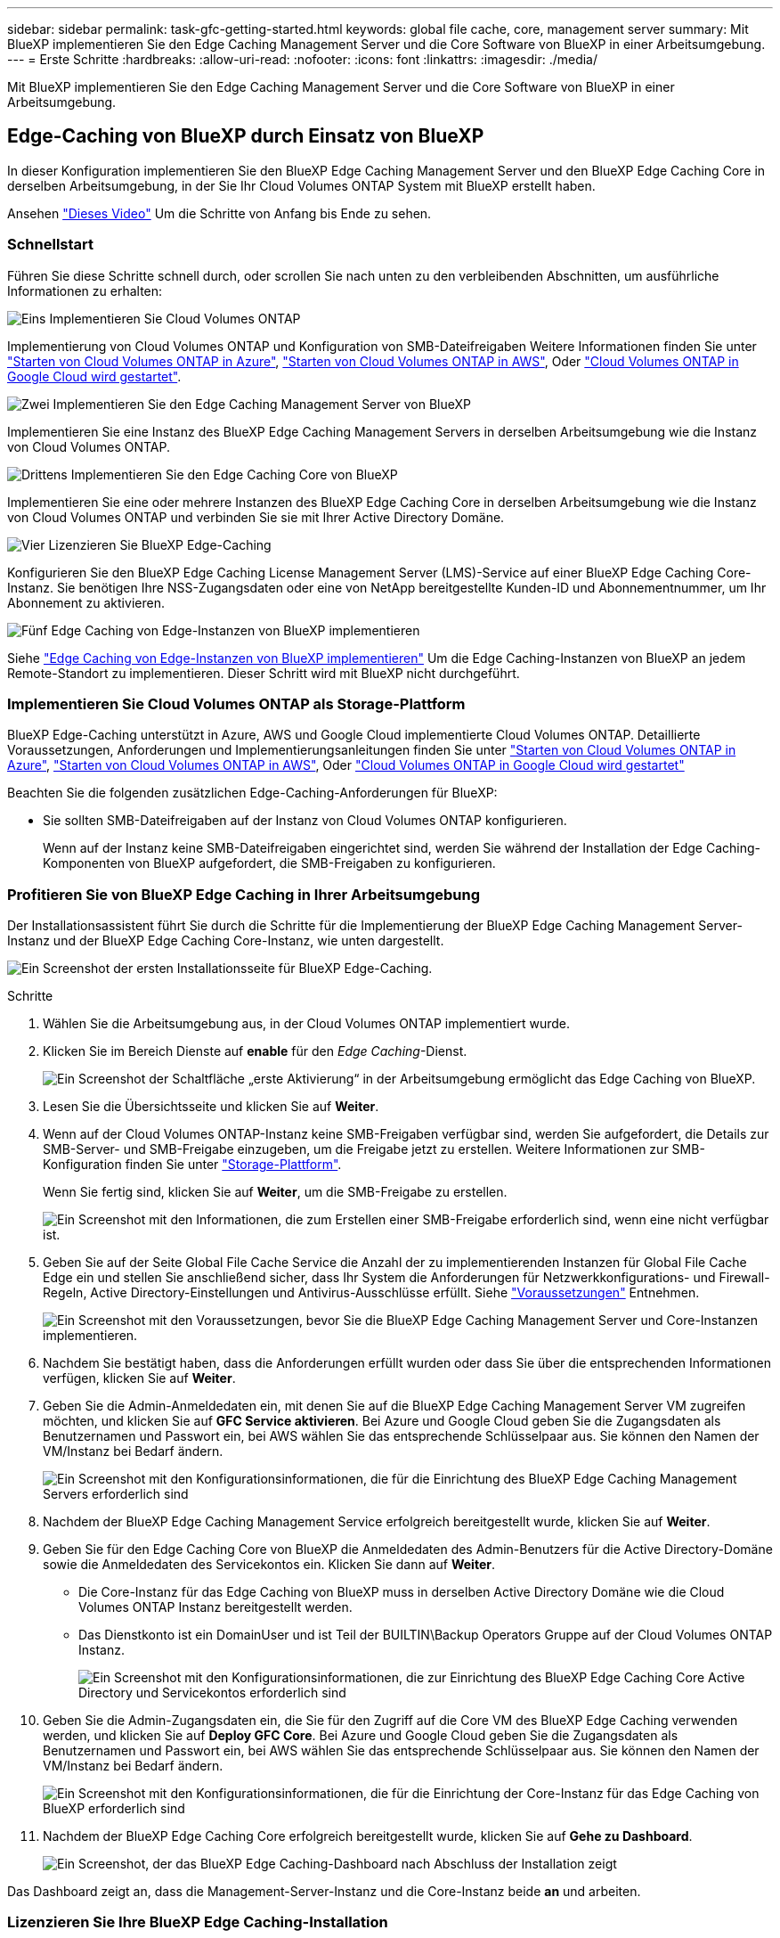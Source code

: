 ---
sidebar: sidebar 
permalink: task-gfc-getting-started.html 
keywords: global file cache, core, management server 
summary: Mit BlueXP implementieren Sie den Edge Caching Management Server und die Core Software von BlueXP in einer Arbeitsumgebung. 
---
= Erste Schritte
:hardbreaks:
:allow-uri-read: 
:nofooter: 
:icons: font
:linkattrs: 
:imagesdir: ./media/


[role="lead"]
Mit BlueXP implementieren Sie den Edge Caching Management Server und die Core Software von BlueXP in einer Arbeitsumgebung.



== Edge-Caching von BlueXP durch Einsatz von BlueXP

In dieser Konfiguration implementieren Sie den BlueXP Edge Caching Management Server und den BlueXP Edge Caching Core in derselben Arbeitsumgebung, in der Sie Ihr Cloud Volumes ONTAP System mit BlueXP erstellt haben.

Ansehen link:https://www.youtube.com/watch?v=TGIQVssr43A["Dieses Video"^] Um die Schritte von Anfang bis Ende zu sehen.



=== Schnellstart

Führen Sie diese Schritte schnell durch, oder scrollen Sie nach unten zu den verbleibenden Abschnitten, um ausführliche Informationen zu erhalten:

.image:https://raw.githubusercontent.com/NetAppDocs/common/main/media/number-1.png["Eins"] Implementieren Sie Cloud Volumes ONTAP
[role="quick-margin-para"]
Implementierung von Cloud Volumes ONTAP und Konfiguration von SMB-Dateifreigaben Weitere Informationen finden Sie unter https://docs.netapp.com/us-en/bluexp-cloud-volumes-ontap/task-deploying-otc-azure.html["Starten von Cloud Volumes ONTAP in Azure"^], https://docs.netapp.com/us-en/bluexp-cloud-volumes-ontap/task-deploying-otc-aws.html["Starten von Cloud Volumes ONTAP in AWS"^], Oder https://docs.netapp.com/us-en/bluexp-cloud-volumes-ontap/task-deploying-gcp.html["Cloud Volumes ONTAP in Google Cloud wird gestartet"^].

.image:https://raw.githubusercontent.com/NetAppDocs/common/main/media/number-2.png["Zwei"] Implementieren Sie den Edge Caching Management Server von BlueXP
[role="quick-margin-para"]
Implementieren Sie eine Instanz des BlueXP Edge Caching Management Servers in derselben Arbeitsumgebung wie die Instanz von Cloud Volumes ONTAP.

.image:https://raw.githubusercontent.com/NetAppDocs/common/main/media/number-3.png["Drittens"] Implementieren Sie den Edge Caching Core von BlueXP
[role="quick-margin-para"]
Implementieren Sie eine oder mehrere Instanzen des BlueXP Edge Caching Core in derselben Arbeitsumgebung wie die Instanz von Cloud Volumes ONTAP und verbinden Sie sie mit Ihrer Active Directory Domäne.

.image:https://raw.githubusercontent.com/NetAppDocs/common/main/media/number-4.png["Vier"] Lizenzieren Sie BlueXP Edge-Caching
[role="quick-margin-para"]
Konfigurieren Sie den BlueXP Edge Caching License Management Server (LMS)-Service auf einer BlueXP Edge Caching Core-Instanz. Sie benötigen Ihre NSS-Zugangsdaten oder eine von NetApp bereitgestellte Kunden-ID und Abonnementnummer, um Ihr Abonnement zu aktivieren.

.image:https://raw.githubusercontent.com/NetAppDocs/common/main/media/number-5.png["Fünf"] Edge Caching von Edge-Instanzen von BlueXP implementieren
[role="quick-margin-para"]
Siehe link:task-deploy-gfc-edge-instances.html["Edge Caching von Edge-Instanzen von BlueXP implementieren"^] Um die Edge Caching-Instanzen von BlueXP an jedem Remote-Standort zu implementieren. Dieser Schritt wird mit BlueXP nicht durchgeführt.



=== Implementieren Sie Cloud Volumes ONTAP als Storage-Plattform

BlueXP Edge-Caching unterstützt in Azure, AWS und Google Cloud implementierte Cloud Volumes ONTAP. Detaillierte Voraussetzungen, Anforderungen und Implementierungsanleitungen finden Sie unter https://docs.netapp.com/us-en/bluexp-cloud-volumes-ontap/task-deploying-otc-azure.html["Starten von Cloud Volumes ONTAP in Azure"^], https://docs.netapp.com/us-en/bluexp-cloud-volumes-ontap/task-deploying-otc-aws.html["Starten von Cloud Volumes ONTAP in AWS"^], Oder https://docs.netapp.com/us-en/bluexp-cloud-volumes-ontap/task-deploying-gcp.html["Cloud Volumes ONTAP in Google Cloud wird gestartet"^]

Beachten Sie die folgenden zusätzlichen Edge-Caching-Anforderungen für BlueXP:

* Sie sollten SMB-Dateifreigaben auf der Instanz von Cloud Volumes ONTAP konfigurieren.
+
Wenn auf der Instanz keine SMB-Dateifreigaben eingerichtet sind, werden Sie während der Installation der Edge Caching-Komponenten von BlueXP aufgefordert, die SMB-Freigaben zu konfigurieren.





=== Profitieren Sie von BlueXP Edge Caching in Ihrer Arbeitsumgebung

Der Installationsassistent führt Sie durch die Schritte für die Implementierung der BlueXP Edge Caching Management Server-Instanz und der BlueXP Edge Caching Core-Instanz, wie unten dargestellt.

image:screenshot_gfc_install1.png["Ein Screenshot der ersten Installationsseite für BlueXP Edge-Caching."]

.Schritte
. Wählen Sie die Arbeitsumgebung aus, in der Cloud Volumes ONTAP implementiert wurde.
. Klicken Sie im Bereich Dienste auf *enable* für den _Edge Caching_-Dienst.
+
image:screenshot_gfc_install2.png["Ein Screenshot der Schaltfläche „erste Aktivierung“ in der Arbeitsumgebung ermöglicht das Edge Caching von BlueXP."]

. Lesen Sie die Übersichtsseite und klicken Sie auf *Weiter*.
. Wenn auf der Cloud Volumes ONTAP-Instanz keine SMB-Freigaben verfügbar sind, werden Sie aufgefordert, die Details zur SMB-Server- und SMB-Freigabe einzugeben, um die Freigabe jetzt zu erstellen. Weitere Informationen zur SMB-Konfiguration finden Sie unter link:concept-before-you-begin-to-deploy-gfc.html#storage-platform-volumes["Storage-Plattform"^].
+
Wenn Sie fertig sind, klicken Sie auf *Weiter*, um die SMB-Freigabe zu erstellen.

+
image:screenshot_gfc_install3.png["Ein Screenshot mit den Informationen, die zum Erstellen einer SMB-Freigabe erforderlich sind, wenn eine nicht verfügbar ist."]

. Geben Sie auf der Seite Global File Cache Service die Anzahl der zu implementierenden Instanzen für Global File Cache Edge ein und stellen Sie anschließend sicher, dass Ihr System die Anforderungen für Netzwerkkonfigurations- und Firewall-Regeln, Active Directory-Einstellungen und Antivirus-Ausschlüsse erfüllt. Siehe link:concept-before-you-begin-to-deploy-gfc.html#prerequisites["Voraussetzungen"] Entnehmen.
+
image:screenshot_gfc_install4.png["Ein Screenshot mit den Voraussetzungen, bevor Sie die BlueXP Edge Caching Management Server und Core-Instanzen implementieren."]

. Nachdem Sie bestätigt haben, dass die Anforderungen erfüllt wurden oder dass Sie über die entsprechenden Informationen verfügen, klicken Sie auf *Weiter*.
. Geben Sie die Admin-Anmeldedaten ein, mit denen Sie auf die BlueXP Edge Caching Management Server VM zugreifen möchten, und klicken Sie auf *GFC Service aktivieren*. Bei Azure und Google Cloud geben Sie die Zugangsdaten als Benutzernamen und Passwort ein, bei AWS wählen Sie das entsprechende Schlüsselpaar aus. Sie können den Namen der VM/Instanz bei Bedarf ändern.
+
image:screenshot_gfc_install5.png["Ein Screenshot mit den Konfigurationsinformationen, die für die Einrichtung des BlueXP Edge Caching Management Servers erforderlich sind"]

. Nachdem der BlueXP Edge Caching Management Service erfolgreich bereitgestellt wurde, klicken Sie auf *Weiter*.
. Geben Sie für den Edge Caching Core von BlueXP die Anmeldedaten des Admin-Benutzers für die Active Directory-Domäne sowie die Anmeldedaten des Servicekontos ein. Klicken Sie dann auf *Weiter*.
+
** Die Core-Instanz für das Edge Caching von BlueXP muss in derselben Active Directory Domäne wie die Cloud Volumes ONTAP Instanz bereitgestellt werden.
** Das Dienstkonto ist ein DomainUser und ist Teil der BUILTIN\Backup Operators Gruppe auf der Cloud Volumes ONTAP Instanz.
+
image:screenshot_gfc_install6.png["Ein Screenshot mit den Konfigurationsinformationen, die zur Einrichtung des BlueXP Edge Caching Core Active Directory und Servicekontos erforderlich sind"]



. Geben Sie die Admin-Zugangsdaten ein, die Sie für den Zugriff auf die Core VM des BlueXP Edge Caching verwenden werden, und klicken Sie auf *Deploy GFC Core*. Bei Azure und Google Cloud geben Sie die Zugangsdaten als Benutzernamen und Passwort ein, bei AWS wählen Sie das entsprechende Schlüsselpaar aus. Sie können den Namen der VM/Instanz bei Bedarf ändern.
+
image:screenshot_gfc_install7.png["Ein Screenshot mit den Konfigurationsinformationen, die für die Einrichtung der Core-Instanz für das Edge Caching von BlueXP erforderlich sind"]

. Nachdem der BlueXP Edge Caching Core erfolgreich bereitgestellt wurde, klicken Sie auf *Gehe zu Dashboard*.
+
image:screenshot_gfc_install8.png["Ein Screenshot, der das BlueXP Edge Caching-Dashboard nach Abschluss der Installation zeigt"]



Das Dashboard zeigt an, dass die Management-Server-Instanz und die Core-Instanz beide *an* und arbeiten.



=== Lizenzieren Sie Ihre BlueXP Edge Caching-Installation

Bevor Sie BlueXP Edge-Caching verwenden können, müssen Sie den BlueXP Edge Caching License Management Server (LMS)-Service auf einer BlueXP Edge Caching Core-Instanz konfigurieren. Sie benötigen Ihre NSS-Zugangsdaten oder eine Kunden-ID und Abonnementnummer, die NetApp zur Aktivierung Ihres Abonnements bereitgestellt hat.

In diesem Beispiel konfigurieren wir den LMS-Service auf einer Kerninstanz, die Sie gerade in der Public Cloud implementiert haben. Dies ist ein einmalige Prozess, mit dem Ihr LMS-Service eingerichtet wird.

.Schritte
. Öffnen Sie die Seite Global File Cache License Registration auf dem BlueXP Edge Caching Core (der Core, den Sie als LMS-Service festlegen) unter der folgenden URL. Ersetzen Sie _<ip_address>_ durch die IP-Adresse des BlueXP Edge Caching-Kerns:https://<ip_address>/lms/api/v1/config/lmsconfig.html[]
. Klicken Sie zum Fortfahren auf * „Weiter zu dieser Website (nicht empfohlen)“*. Es wird eine Seite angezeigt, auf der Sie das LMS konfigurieren oder vorhandene Lizenzinformationen prüfen können.
+
image:screenshot_gfc_license1.png["Ein Screenshot der BlueXP Edge Caching License Registration Seite."]

. Wählen Sie den Registrierungsmodus:
+
** „NetApp LMS“ kommt bei Kunden zum Einsatz, die NetApp BlueXP Edge Caching Edge-Lizenzen von NetApp oder seinen zertifizierten Partnern erworben haben. (Bevorzugt)
** „Legacy LMS“ wird für bestehende Kunden oder Testkunden verwendet, die über NetApp Support eine Kunden-ID erhalten haben. (Diese Option wurde veraltet.)


. Klicken Sie in diesem Beispiel auf *NetApp LMS*, geben Sie Ihre Kunden-ID ein (vorzugsweise Ihre E-Mail-Adresse) und klicken Sie auf *Registrieren LMS*.
+
image:screenshot_gfc_license2.png["Ein Screenshot der Eingabe einer lokalen LMS-Kunden-ID auf der BlueXP Edge Caching License Registration-Seite."]

. Suchen Sie nach einer Bestätigungs-E-Mail von NetApp, die Ihre GFC Software-Abonnementnummer und Seriennummer enthält.
+
image:screenshot_gfc_license_email.png["Ein Screenshot der E-Mail von NetApp mit der FC Software-Abonnementnummer"]

. Klicken Sie auf die Registerkarte *NetApp LMS Settings*.
. Wählen Sie *GFC Lizenzabonnement*, geben Sie Ihre GFC Software-Abonnementnummer ein und klicken Sie auf *Absenden*.
+
image:screenshot_gfc_license_subscription.png["Ein Screenshot, wie Sie Ihre GFC Software Subscription-Nummer auf der Seite für das GFC-Lizenzabonnement eingeben."]

+
Es wird eine Meldung angezeigt, dass Ihr GFC-Lizenzabonnement für die LMS-Instanz erfolgreich registriert und aktiviert wurde. Alle nachfolgenden Käufe werden automatisch dem GFC License Subscription hinzugefügt.

. Optional können Sie auf die Registerkarte *Lizenzinformationen* klicken, um alle Ihre GFC-Lizenzinformationen anzuzeigen.


.Nächste Schritte
Wenn Sie festgestellt haben, dass Sie zur Unterstützung Ihrer Konfiguration mehrere BlueXP Edge Caching Cores implementieren müssen, klicken Sie im Dashboard auf *Core Instance hinzufügen* und befolgen Sie den Bereitstellungsassistenten.

Nachdem Sie die Kernbereitstellung abgeschlossen haben, müssen Sie sie durchführen link:download-gfc-resources.html["Edge Caching von Edge-Instanzen von BlueXP implementieren"^] In allen Ihren Remote-Standorten aus.



== Implementierung zusätzlicher Core-Instanzen

Wenn Ihre Konfiguration aufgrund einer großen Anzahl von Edge Instanzen mehr als einen BlueXP Edge Caching Core installieren muss, können Sie der Arbeitsumgebung einen weiteren Core hinzufügen.

Wenn Sie Edge-Instanzen bereitstellen, konfigurieren Sie einige, um eine Verbindung zum ersten Kern und anderen zum zweiten Kern herzustellen. Beide Kerninstanzen greifen auf denselben Backend-Storage (Ihre Cloud Volumes ONTAP-Instanz) in der Arbeitsumgebung zu.

. Klicken Sie im Global File Cache Dashboard auf *Core Instance hinzufügen*.
+
image:screenshot_gfc_add_another_core.png["Ein Screenshot aus dem GFC Dashboard und der Schaltfläche zum Hinzufügen einer zusätzlichen Core-Instanz."]

. Geben Sie die Anmeldedaten des Admin-Benutzers ein, um der Active Directory-Domäne beizutreten, und die Benutzeranmeldeinformationen für das Dienstkonto. Klicken Sie dann auf *Weiter*.
+
** Die Core-Instanz für das Edge Caching von BlueXP muss sich in derselben Active Directory Domäne wie die Cloud Volumes ONTAP Instanz befinden.
** Das Dienstkonto ist ein DomainUser und ist Teil der BUILTIN\Backup Operators Gruppe auf der Cloud Volumes ONTAP Instanz.
+
image:screenshot_gfc_install6.png["Ein Screenshot mit den Konfigurationsinformationen, die zur Einrichtung des BlueXP Edge Caching Core Active Directory und Servicekontos erforderlich sind"]



. Geben Sie die Admin-Zugangsdaten ein, die Sie für den Zugriff auf die Core VM des BlueXP Edge Caching verwenden werden, und klicken Sie auf *Deploy GFC Core*. Bei Azure und Google Cloud geben Sie die Zugangsdaten als Benutzernamen und Passwort ein, bei AWS wählen Sie das entsprechende Schlüsselpaar aus. Sie können den Namen der VM auch bei Bedarf ändern.
+
image:screenshot_gfc_install7.png["Ein Screenshot mit den Konfigurationsinformationen, die für die Einrichtung der Core-Instanz für das Edge Caching von BlueXP erforderlich sind"]

. Nachdem der BlueXP Edge Caching Core erfolgreich bereitgestellt wurde, klicken Sie auf *Gehe zu Dashboard*.
+
image:screenshot_gfc_dashboard_2cores.png["Ein Screenshot, der das BlueXP Edge Caching-Dashboard nach Abschluss der Installation zeigt"]



Das Dashboard gibt die zweite Kerninstanz für die Arbeitsumgebung wieder.
